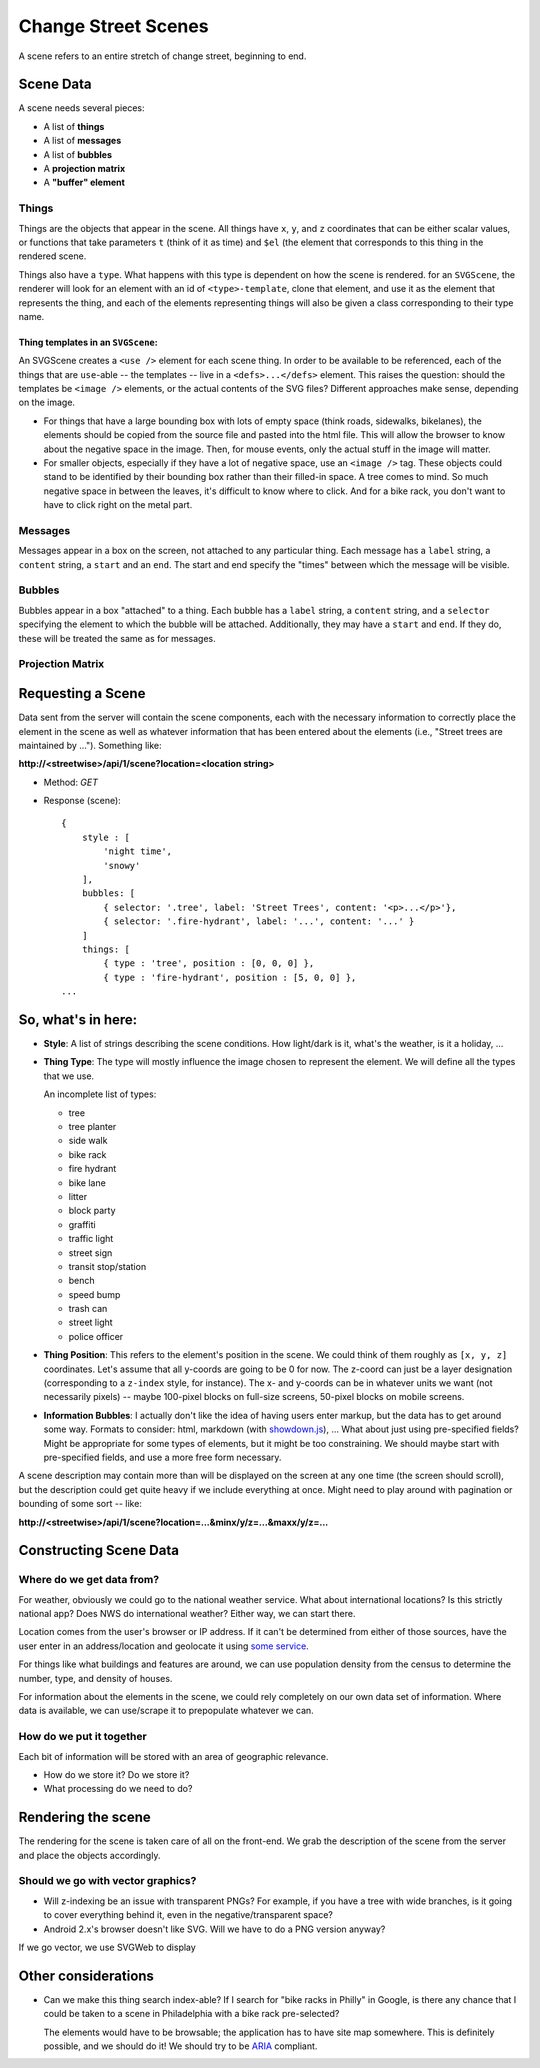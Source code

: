 ====================
Change Street Scenes
====================

A scene refers to an entire stretch of change street, beginning to end.

Scene Data
----------

A scene needs several pieces:

- A list of **things**
- A list of **messages**
- A list of **bubbles**
- A **projection matrix**
- A **"buffer" element**

Things
******
Things are the objects that appear in the scene. All things have ``x``, ``y``,
and ``z`` coordinates that can be either scalar values, or functions that take
parameters ``t`` (think of it as time) and ``$el`` (the element that corresponds
to this thing in the rendered scene.

Things also have a ``type``. What happens with this type is dependent on how the
scene is rendered. for an ``SVGScene``, the renderer will look for an element
with an id of ``<type>-template``, clone that element, and use it as the element
that represents the thing, and each of the elements representing things will
also be given a class corresponding to their type name.

Thing templates in an ``SVGScene``:
"""""""""""""""""""""""""""""""""""
An SVGScene creates a ``<use />`` element for each scene thing. In order to be
available to be referenced, each of the things that are ``use``-able -- the
templates -- live in a ``<defs>...</defs>`` element. This raises the question:
should the templates be ``<image />`` elements, or the actual contents of the
SVG files? Different approaches make sense, depending on the image.

- For things that have a large bounding box with lots of empty space (think
  roads, sidewalks, bikelanes), the elements should be copied from the source
  file and pasted into the html file. This will allow the browser to know about
  the negative space in the image. Then, for mouse events, only the actual stuff
  in the image will matter.

- For smaller objects, especially if they have a lot of negative space, use an
  ``<image />`` tag. These objects could stand to be identified by their
  bounding box rather than their filled-in space. A tree comes to mind. So much
  negative space in between the leaves, it's difficult to know where to click.
  And for a bike rack, you don't want to have to click right on the metal part.

Messages
********
Messages appear in a box on the screen, not attached to any particular thing.
Each message has a ``label`` string, a ``content`` string, a ``start`` and an
``end``. The start and end specify the "times" between which the message will be
visible.

Bubbles
*******
Bubbles appear in a box "attached" to a thing. Each bubble has a ``label``
string, a ``content`` string, and a ``selector`` specifying the element to which
the bubble will be attached. Additionally, they may have a ``start`` and
``end``. If they do, these will be treated the same as for messages.

Projection Matrix
*****************


Requesting a Scene
------------------

Data sent from the server will contain the scene components, each with the
necessary information to correctly place the element in the scene as well as
whatever information that has been entered about the elements (i.e., "Street
trees are maintained by ..."). Something like:

**http://<streetwise>/api/1/scene?location=<location string>**

- Method: *GET*
- Response (scene)::

    {
        style : [
            'night time',
            'snowy'
        ],
        bubbles: [
            { selector: '.tree', label: 'Street Trees', content: '<p>...</p>'},
            { selector: '.fire-hydrant', label: '...', content: '...' }
        ]
        things: [
            { type : 'tree', position : [0, 0, 0] },
            { type : 'fire-hydrant', position : [5, 0, 0] },
    ...

So, what's in here:
-------------------

- **Style**: A list of strings describing the scene conditions. How
  light/dark is it, what's the weather, is it a holiday, ...
- **Thing Type**: The type will mostly influence the image chosen to
  represent the element. We will define all the types that we use.

  An incomplete list of types:

  - tree
  - tree planter
  - side walk
  - bike rack
  - fire hydrant
  - bike lane
  - litter
  - block party
  - graffiti
  - traffic light
  - street sign
  - transit stop/station
  - bench
  - speed bump
  - trash can
  - street light
  - police officer

- **Thing Position**: This refers to the element's position in the scene.
  We could think of them roughly as ``[x, y, z]`` coordinates. Let's assume
  that all y-coords are going to be 0 for now. The z-coord can just be a
  layer designation (corresponding to a ``z-index`` style, for instance).
  The x- and y-coords can be in whatever units we want (not necessarily
  pixels) -- maybe 100-pixel blocks on full-size screens, 50-pixel blocks on
  mobile screens.
- **Information Bubbles**: I actually don't like the idea of having users
  enter markup, but the data has to get around some way. Formats to
  consider: html, markdown (with `showdown.js`_), ... What about just using
  pre-specified fields? Might be appropriate for some types of elements, but
  it might be too constraining. We should maybe start with pre-specified
  fields, and use a more free form necessary.

A scene description may contain more than will be displayed on the screen at any
one time (the screen should scroll), but the description could get quite heavy
if we include everything at once.  Might need to play around with pagination or
bounding of some sort -- like:

**http://<streetwise>/api/1/scene?location=...&minx/y/z=...&maxx/y/z=...**


Constructing Scene Data
-----------------------

Where do we get data from?
**************************
For weather, obviously we could go to the national weather service. What about
international locations? Is this strictly national app? Does NWS do
international weather? Either way, we can start there.

Location comes from the user's browser or IP address. If it can't be determined
from either of those sources, have the user enter in an address/location and
geolocate it using `some service`_.

For things like what buildings and features are around, we can use population
density from the census to determine the number, type, and density of houses.

For information about the elements in the scene, we could rely completely on our
own data set of information. Where data is available, we can use/scrape it to
prepopulate whatever we can.

.. _some service: Yonder_


How do we put it together
*************************
Each bit of information will be stored with an area of geographic relevance.

- How do we store it?  Do we store it?
- What processing do we need to do?


Rendering the scene
-------------------

The rendering for the scene is taken care of all on the front-end. We grab the
description of the scene from the server and place the objects accordingly.

Should we go with vector graphics?
**********************************

- Will z-indexing be an issue with transparent PNGs? For example, if you
  have a tree with wide branches, is it going to cover everything behind
  it, even in the negative/transparent space?
- Android 2.x's browser doesn't like SVG. Will we have to do a PNG version
  anyway?

If we go vector, we use SVGWeb to display


Other considerations
--------------------

- Can we make this thing search index-able? If I search for "bike racks in
  Philly" in Google, is there any chance that I could be taken to a scene in
  Philadelphia with a bike rack pre-selected?

  The elements would have to be browsable; the application has to have site map
  somewhere. This is definitely possible, and we should do it! We should try to
  be `ARIA`_ compliant.


.. _ARIA: http://www.w3.org/WAI/intro/aria
.. _showdown.js:  https://github.com/coreyti/showdown
.. _Yonder: http://yonder.aaronogle.com/
